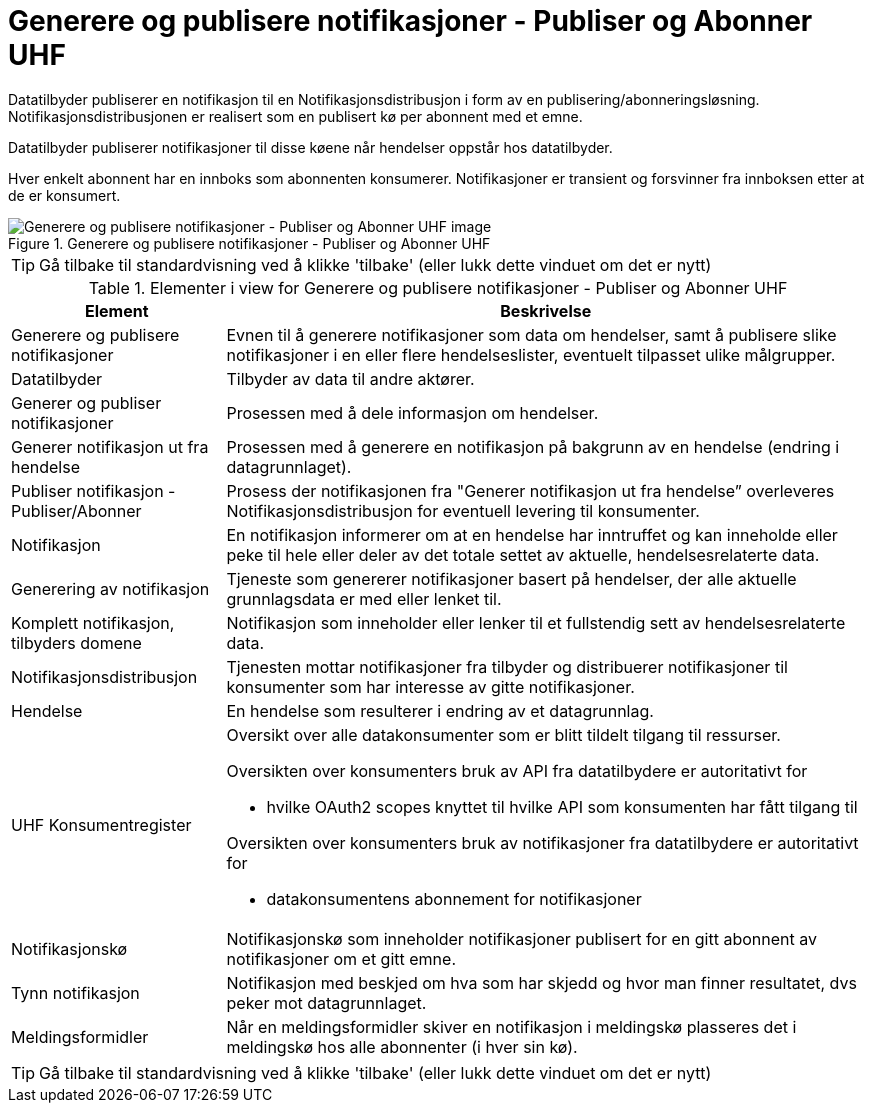 = Generere og publisere notifikasjoner - Publiser og Abonner UHF 
:wysiwig_editing: 1
ifeval::[{wysiwig_editing} == 1]
:imagepath: ../images/
endif::[]
ifeval::[{wysiwig_editing} == 0]
:imagepath: main@unit-ra:unit-ra-datadeling-datautveksling:
endif::[]
:toc: left
:experimental:
:toclevels: 4
:sectnums:
:sectnumlevels: 9

Datatilbyder publiserer en notifikasjon til en Notifikasjonsdistribusjon i form av en publisering/abonneringsløsning. Notifikasjonsdistribusjonen er realisert som en publisert kø per abonnent med et emne.

Datatilbyder publiserer notifikasjoner til disse køene når hendelser
oppstår hos datatilbyder.

Hver enkelt abonnent har en innboks som abonnenten konsumerer. Notifikasjoner er transient og forsvinner fra innboksen etter at de er konsumert.

.Generere og publisere notifikasjoner - Publiser og Abonner UHF 
image::{imagepath}Generere og publisere notifikasjoner - Publiser og Abonner UHF .png[alt=Generere og publisere notifikasjoner - Publiser og Abonner UHF  image]


TIP: Gå tilbake til standardvisning ved å klikke 'tilbake' (eller lukk dette vinduet om det er nytt)


[cols ="1,3", options="header"]
.Elementer i view for Generere og publisere notifikasjoner - Publiser og Abonner UHF 
|===

| Element
| Beskrivelse

| Generere og publisere notifikasjoner
a| Evnen til å generere notifikasjoner som data om hendelser, samt å publisere slike notifikasjoner i en eller flere hendelseslister, eventuelt tilpasset ulike målgrupper.

| Datatilbyder
a| Tilbyder av data til andre aktører.

| Generer og publiser notifikasjoner
a| Prosessen med å dele informasjon om hendelser.

| Generer notifikasjon ut fra hendelse
a| Prosessen med å generere en notifikasjon på bakgrunn av en hendelse (endring i datagrunnlaget).

| Publiser notifikasjon - Publiser/Abonner
a| Prosess der notifikasjonen fra "Generer notifikasjon ut fra hendelse” overleveres Notifikasjonsdistribusjon for eventuell levering til konsumenter.

| Notifikasjon
a| En notifikasjon informerer om at en hendelse har inntruffet og kan inneholde eller  peke til hele eller deler av det totale settet av aktuelle, hendelsesrelaterte data.

| Generering av notifikasjon
a| Tjeneste som genererer notifikasjoner basert på hendelser, der alle aktuelle grunnlagsdata er med eller lenket til.

| Komplett notifikasjon, tilbyders domene
a| Notifikasjon som inneholder eller lenker til et fullstendig sett av hendelsesrelaterte data.

| Notifikasjonsdistribusjon
a| Tjenesten mottar notifikasjoner fra tilbyder og distribuerer notifikasjoner til konsumenter som har interesse av gitte notifikasjoner.



| Hendelse
a| En hendelse som resulterer i endring av et datagrunnlag.

| UHF Konsumentregister
a| Oversikt over alle datakonsumenter som er blitt tildelt tilgang til
ressurser.

Oversikten over konsumenters bruk av API fra datatilbydere er
autoritativt for

* hvilke OAuth2 scopes knyttet til hvilke API som konsumenten har fått
tilgang til

Oversikten over konsumenters bruk av notifikasjoner fra datatilbydere er
autoritativt for

* datakonsumentens abonnement for notifikasjoner


| Notifikasjonskø
a| Notifikasjonskø som inneholder notifikasjoner publisert for en gitt abonnent av notifikasjoner om et gitt emne.

| Tynn notifikasjon
a| Notifikasjon med beskjed om hva som har skjedd og hvor man finner resultatet, dvs peker mot datagrunnlaget.

| Meldingsformidler
a| Når en meldingsformidler skiver en notifikasjon i meldingskø plasseres det i meldingskø hos alle abonnenter (i hver sin kø).


|===
****
TIP: Gå tilbake til standardvisning ved å klikke 'tilbake' (eller lukk dette vinduet om det er nytt)
****


